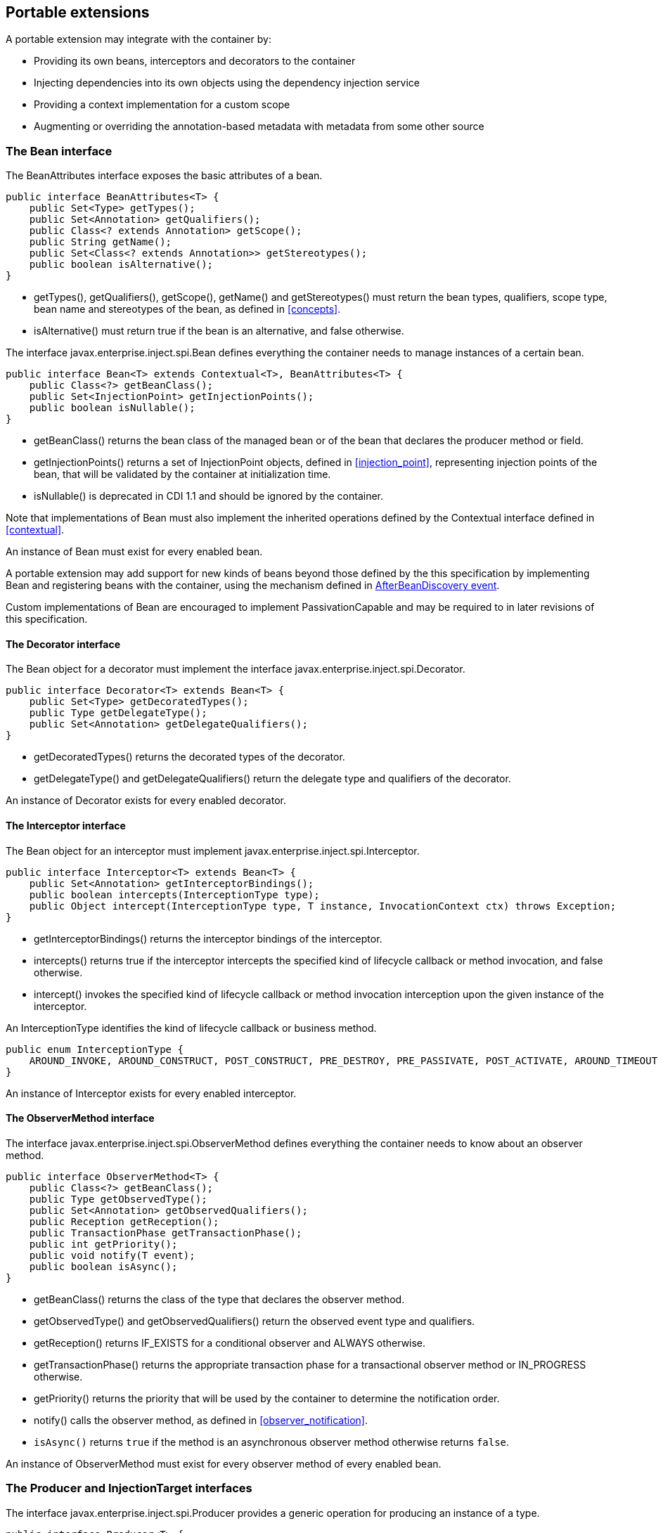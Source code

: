 [[spi]]

== Portable extensions

A portable extension may integrate with the container by:

* Providing its own beans, interceptors and decorators to the container
* Injecting dependencies into its own objects using the dependency injection service
* Providing a context implementation for a custom scope
* Augmenting or overriding the annotation-based metadata with metadata from some other source


[[bean]]

=== The +Bean+ interface

The +BeanAttributes+ interface exposes the basic attributes of a bean.

[source, java]
----
public interface BeanAttributes<T> {
    public Set<Type> getTypes();
    public Set<Annotation> getQualifiers();
    public Class<? extends Annotation> getScope();
    public String getName();
    public Set<Class<? extends Annotation>> getStereotypes();
    public boolean isAlternative();
}
----

* +getTypes()+, +getQualifiers()+, +getScope()+, +getName()+ and +getStereotypes()+ must return the bean types, qualifiers, scope type, bean name and stereotypes of the bean, as defined in <<concepts>>.
* +isAlternative()+ must return +true+ if the bean is an alternative, and +false+ otherwise.

The interface +javax.enterprise.inject.spi.Bean+ defines everything the container needs to manage instances of a certain bean.

[source, java]
----
public interface Bean<T> extends Contextual<T>, BeanAttributes<T> {
    public Class<?> getBeanClass();
    public Set<InjectionPoint> getInjectionPoints();
    public boolean isNullable();
}
----

* +getBeanClass()+ returns the bean class of the managed bean or of the bean that declares the producer method or field.
* +getInjectionPoints()+ returns a set of +InjectionPoint+ objects, defined in <<injection_point>>, representing injection points of the bean, that will be validated by the container at initialization time.
* +isNullable()+ is deprecated in CDI 1.1 and should be ignored by the container.

Note that implementations of +Bean+ must also implement the inherited operations defined by the +Contextual+ interface defined in <<contextual>>.

An instance of +Bean+ must exist for every enabled bean.

A portable extension may add support for new kinds of beans beyond those defined by the this specification by implementing +Bean+ and registering beans with the container, using the mechanism defined in <<after_bean_discovery>>.

Custom implementations of +Bean+ are encouraged to implement +PassivationCapable+ and may be required to in later revisions of this specification.

[[decorator]]

==== The +Decorator+ interface

The +Bean+ object for a decorator must implement the interface +javax.enterprise.inject.spi.Decorator+.

[source, java]
----
public interface Decorator<T> extends Bean<T> {
    public Set<Type> getDecoratedTypes();
    public Type getDelegateType();
    public Set<Annotation> getDelegateQualifiers();
}
----

* +getDecoratedTypes()+ returns the decorated types of the decorator.
* +getDelegateType()+ and +getDelegateQualifiers()+ return the delegate type and qualifiers of the decorator.


An instance of +Decorator+ exists for every enabled decorator.

[[interceptor]]

==== The +Interceptor+ interface

The +Bean+ object for an interceptor must implement +javax.enterprise.inject.spi.Interceptor+.

[source, java]
----
public interface Interceptor<T> extends Bean<T> {
    public Set<Annotation> getInterceptorBindings();
    public boolean intercepts(InterceptionType type);
    public Object intercept(InterceptionType type, T instance, InvocationContext ctx) throws Exception;
}
----

* +getInterceptorBindings()+ returns the interceptor bindings of the interceptor.
* +intercepts()+ returns +true+ if the interceptor intercepts the specified kind of lifecycle callback or method invocation, and +false+ otherwise.
* +intercept()+ invokes the specified kind of lifecycle callback or method invocation interception upon the given instance of the interceptor.


An +InterceptionType+ identifies the kind of lifecycle callback or business method.

[source, java]
----
public enum InterceptionType {
    AROUND_INVOKE, AROUND_CONSTRUCT, POST_CONSTRUCT, PRE_DESTROY, PRE_PASSIVATE, POST_ACTIVATE, AROUND_TIMEOUT
}
----

An instance of +Interceptor+ exists for every enabled interceptor.

[[observer_method]]

==== The +ObserverMethod+ interface

The interface +javax.enterprise.inject.spi.ObserverMethod+ defines everything the container needs to know about an observer method.

[source, java]
----
public interface ObserverMethod<T> {
    public Class<?> getBeanClass();
    public Type getObservedType();
    public Set<Annotation> getObservedQualifiers();
    public Reception getReception();
    public TransactionPhase getTransactionPhase();
    public int getPriority();
    public void notify(T event);
    public boolean isAsync();
}
----

* +getBeanClass()+ returns the class of the type that declares the observer method.
* +getObservedType()+ and +getObservedQualifiers()+ return the observed event type and qualifiers.
* +getReception()+ returns +IF_EXISTS+ for a conditional observer and +ALWAYS+ otherwise.
* +getTransactionPhase()+ returns the appropriate transaction phase for a transactional observer method or +IN_PROGRESS+ otherwise.
* +getPriority()+ returns the priority that will be used by the container to determine the notification order.
* +notify()+ calls the observer method, as defined in <<observer_notification>>.
* `isAsync()` returns `true` if the method is an asynchronous observer method otherwise returns `false`.


An instance of +ObserverMethod+ must exist for every observer method of every enabled bean.

[[injectiontarget]]

=== The +Producer+ and +InjectionTarget+ interfaces

The interface +javax.enterprise.inject.spi.Producer+ provides a generic operation for producing an instance of a type.

[source, java]
----
public interface Producer<T> {
    public T produce(CreationalContext<T> ctx);
    public void dispose(T instance);
    public Set<InjectionPoint> getInjectionPoints();
}
----

For a +Producer+ that represents a class:

* +produce()+ calls the constructor annotated +@Inject+ if it exists, or the constructor with no parameters otherwise, as defined in <<instantiation>>, and returns the resulting instance. If the class has interceptors, +produce()+ is responsible for building the interceptors and decorators of the instance. The instance returned by +produce()+ may be a proxy.
* +dispose()+ does nothing.
* +getInjectionPoints()+ returns the set of +InjectionPoint+ objects representing all injected fields, bean constructor parameters and initializer method parameters.


For a +Producer+ that represents a producer method or field:

* +produce()+ calls the producer method on, or accesses the producer field of, a contextual instance of the bean that declares the producer method, as defined in <<producer_or_disposer_methods_invocation>>.
* +dispose()+ calls the disposer method, if any, on a contextual instance of the bean that declares the disposer method, as defined in <<producer_or_disposer_methods_invocation>>, or performs any additional required cleanup, if any, to destroy state associated with a resource.
* +getInjectionPoints()+ returns the set of +InjectionPoint+ objects representing all parameters of the producer method.


The subinterface +javax.enterprise.inject.spi.InjectionTarget+ provides operations for performing dependency injection and lifecycle callbacks on an instance of a type.

[source, java]
----
public interface InjectionTarget<T>
        extends Producer<T> {
    public void inject(T instance, CreationalContext<T> ctx);
    public void postConstruct(T instance);
    public void preDestroy(T instance);
}
----

* +inject()+ performs dependency injection upon the given object.
The container sets the value of all injected fields, and calls all initializer methods, as defined in <<fields_initializer_methods>>.
* +postConstruct()+ calls the +@PostConstruct+ callback, if it exists.
* +preDestroy()+ calls the +@PreDestroy+ callback, if it exists.


Implementations of +Producer+ and +InjectionTarget+ must ensure that the set of injection points returned by +getInjectionPoints()+ are injected by +produce()+ or +inject()+.

[[beanmanager]]

=== The +BeanManager+ object

The interface +javax.enterprise.inject.spi.BeanManager+ provides operations for obtaining contextual references for beans, along with many other operations of use to portable extensions.

The container provides a built-in bean with bean type +BeanManager+, scope +@Dependent+ and qualifier +@Default+. The built-in implementation must be a passivation capable dependency, as defined in <<passivation_capable_dependency>>. Thus, any bean may obtain an instance of +BeanManager+ by injecting it:

[source, java]
----
@Inject BeanManager manager;
----


Note that, an exception is thrown if the following operations are called before the +AfterBeanDiscovery+ event is fired:

* +getBeans(String)+,
* +getBeans(Type, Annotation...)+,
* +getPassivationCapableBean(String)+
* +resolve(Set)+,
* +resolveDecorators(Set, Annotation...)+,
* +resolveInterceptors(InterceptionType, Annotation...)+,
* +resolveObserverMethods(Object, Annotation...)+,
* +validate(InjectionPoint)+,

and if the following operations are called before the +AfterDeploymentValidation+ event is fired:

* +getReference(Bean, Type, CreationalContext)+
* +getInjectableReference(InjectionPoint, CreationalContext)+.

All other operations of BeanManager may be called at any time during the execution of the application.

[[provider]]

==== Obtaining a reference to the CDI container

Portable extensions and other objects sometimes interact directly with the container via programmatic API call.
The abstract +javax.enterprise.inject.spi.CDI+ provides access to the +BeanManager+ as well providing lookup of bean instances.

[source, java]
----
public abstract class CDI<T> implements Instance<T> {
   public static CDI<Object> current() { ... }
   public static void setCDIProvider(CDIProvider provider);
   public abstract BeanManager getBeanManager();
}
----

A portable extension or other object may obtain a reference to the current container by calling +CDI.current()+. +CDI.getBeanManager()+ may be called at any time after the container fires the +BeforeBeanDiscovery+ container lifecycle event until the container fires the +BeforeShutdown+ container lifecycle event.
Other methods on +CDI+ may be called after the application initialization is completed until the application shutdown starts.
If methods on +CDI+ are called at any other time, non-portable behavior results.

When +CDI.current()+ is called, +getCDI()+ method is called on +javax.enterprise.inject.spi.CDIProvider+.

The +CDIProvider+ to use may be set by the application or container using the +setCDIProvider()+ method.
If the +setCDIProvider()+ has not been called, the first service provider of the service +javax.enterprise.inject.spi.CDIProvider+ declared in META-INF/services is used.
If no provider is available an +IllegalStateException+ is thrown.

[source, java]
----
public interface CDIProvider {
   public CDI<Object> getCDI();
   boolean isInitialized();
   default CDI<Object> initialize();
   CDI<Object> initialize(Map<String,Object> params);
}
----

[[bm_obtain_contextual_reference]]

==== Obtaining a contextual reference for a bean

The method +BeanManager.getReference()+ returns a contextual reference for a given bean and bean type, as defined in <<contextual_reference>>.

[source, java]
----
public Object getReference(Bean<?> bean, Type beanType, CreationalContext<?> ctx);
----

The first parameter is the +Bean+ object representing the bean.
The second parameter represents a bean type that must be implemented by any client proxy that is returned.
The third parameter is an instance of +CreationalContext+ that may be used to destroy any object with scope +@Dependent+ that is created.

If the given type is not a bean type of the given bean, an +IllegalArgumentException+ is thrown.

[[bm_obtain_injectable_reference]]

==== Obtaining an injectable reference

The method +BeanManager.getInjectableReference()+ returns an injectable reference for a given injection point, as defined in <<injectable_reference>>.

[source, java]
----
public Object getInjectableReference(InjectionPoint ij, CreationalContext<?> ctx);
----

The first parameter represents the target injection point.
The second parameter is an instance of +CreationalContext+ that may be used to destroy any object with scope +@Dependent+ that is created.

If the +InjectionPoint+ represents a decorator delegate injection point, +getInjectableReference()+ returns a delegate, as defined in <<delegate_attribute>>.

If typesafe resolution results in an unsatisfied dependency, the container must throw an +UnsatisfiedResolutionException+. If typesafe resolution results in an unresolvable ambiguous dependency, the container must throw an +AmbiguousResolutionException+.

Implementations of +Bean+ usually maintain a reference to an instance of +BeanManager+. When the +Bean+ implementation performs dependency injection, it must obtain the contextual instances to inject by calling +BeanManager.getInjectableReference()+, passing an instance of +InjectionPoint+ that represents the injection point and the instance of +CreationalContext+ that was passed to +Bean.create()+.

[[bm_obtain_unmanaged_instance]]

==== Obtaining non-contextual instance

A non-contextual instance can be obtained and injected from an +InjectionTarget+, however the +InjectionTarget+ interface is designed to work on contextual instances.
A helper class, +Unmanaged+ provides a set of methods optimized for working with non-contextual instances.

For example:

[source,java]
----
Unmanaged<Foo> unmanagedFoo = new Unmanaged<Foo>(Foo.class);
UnmanagedInstance<Foo> fooInstance = unmanagedFoo.newInstance();
Foo foo = fooInstance.produce().inject().postConstruct().get();
... // Use the foo instance
fooInstance.preDestroy().dispose();
----

[[bm_obtain_creationalcontext]]

==== Obtaining a +CreationalContext+

An instance of +CreationalContext+ for a certain instance of +Contextual+ may be obtained by calling +BeanManager.createCreationalContext()+.

[source, java]
----
public <T> CreationalContext<T> createCreationalContext(Contextual<T> contextual);
----

An instance of +CreationalContext+ for a non-contextual object may be obtained by passing a null value to +createCreationalContext()+.

[[bm_obtain_bean_by_type]]

==== Obtaining a +Bean+ by type

The method +BeanManager.getBeans()+ returns the set of beans which have the given required type and qualifiers and are available for injection in the module or library containing the class into which the +BeanManager+ was injected or the class from whose JNDI environment namespace the +BeanManager+ was obtained, according to the rules for candidates of typesafe resolution defined in <<performing_typesafe_resolution>>.

[source, java]
----
public Set<Bean<?>> getBeans(Type beanType, Annotation... qualifiers);
----

The first parameter is a required bean type. The remaining parameters are required qualifiers.

If no qualifiers are passed to +getBeans()+, the default qualifier +@Default+ is assumed.

If the given type represents a type variable, an +IllegalArgumentException+ is thrown.

If two instances of the same qualifier type are given, an +IllegalArgumentException+ is thrown.

If an instance of an annotation that is not a qualifier type is given, an +IllegalArgumentException+ is thrown.

[[bm_obtain_bean_by_name]]

==== Obtaining a +Bean+ by name

The method +BeanManager.getBeans()+ which accepts a string returns the set of beans which have the given bean name and are available for injection in the module or library containing the class into which the +BeanManager+ was injected or the class from whose JNDI environment namespace the +BeanManager+ was obtained, according to the rules of name resolution defined in <<name_resolution>>.

[source, java]
----
public Set<Bean<?>> getBeans(String name);
----

The parameter is a bean name.

[[bm_obtain_passivation_capable_bean]]

==== Obtaining a passivation capable bean by identifier

The method +BeanManager.getPassivationCapableBean()+ returns the +PassivationCapable+ bean with the given identifier (see <<passivation_capable>>).

[source, java]
----
public Bean<?> getPassivationCapableBean(String id);
----

[[bm_resolve_ambiguous_dep]]

==== Resolving an ambiguous dependency

The method +BeanManager.resolve()+ applies the ambiguous dependency resolution rules defined in <<unsatisfied_and_ambig_dependencies>> to a set of ++Bean++ s.

[source, java]
----
public <X> Bean<? extends X> resolve(Set<Bean<? extends X>> beans);
----

If the ambiguous dependency resolution rules fail (as defined in <<unsatisfied_and_ambig_dependencies>>, the container must throw an +AmbiguousResolutionException+.

+BeanManager.resolve()+ must return null if:

* null is passed to +resolve()+, or
* no beans are passed to +resolve()+.

[[bm_validate_ip]]

==== Validating an injection point

The +BeanManager.validate()+ operation validates an injection point and throws an +InjectionException+ if there is a deployment problem (for example, an unsatisfied or unresolvable ambiguous dependency) associated with the injection point.

[source, java]
----
public void validate(InjectionPoint injectionPoint);
----

[[bm_fire_event]]

==== Firing an event

The method +BeanManager.fireEvent()+ fires an event and notifies observers, according to <<observer_notification>>.

[source, java]
----
public void fireEvent(Object event, Annotation... qualifiers);
----

The first argument is the event object.
The remaining parameters are event qualifiers.

If the runtime type of the event object contains a type variable, an +IllegalArgumentException+ is thrown.

If two instances of the same qualifier type are given, an +IllegalArgumentException+ is thrown.

If an instance of an annotation that is not a qualifier type is given, an +IllegalArgumentException+ is thrown.

If the runtime type of the event object is assignable to the type of a container lifecycle event, an +IllegalArgumentException+ is thrown.

[[bm_observer_method_resolution]]

==== Observer method resolution

The method +BeanManager.resolveObserverMethods()+ resolves observer methods for an event according to the rules of observer resolution defined in <<observer_resolution>>.

[source, java]
----
public <T> Set<ObserverMethod<? super T>> resolveObserverMethods(T event, Annotation... qualifiers);
----

The first parameter of +resolveObserverMethods()+ is the event object.
The remaining parameters are event qualifiers.

If the runtime type of the event object contains a type variable, an +IllegalArgumentException+ is thrown.

If two instances of the same qualifier type are given, an +IllegalArgumentException+ is thrown.

If an instance of an annotation that is not a qualifier type is given, an +IllegalArgumentException+ is thrown.

[[bm_decorator_resolution]]

==== Decorator resolution

The method +BeanManager.resolveDecorators()+ returns the ordered list of decorators for a set of bean types and a set of qualifiers and which are enabled in the module or library containing the class into which the +BeanManager+ was injected or the class from whose JNDI environment namespace the +BeanManager+ was obtained, as defined in <<decorator_resolution>>.

[source, java]
----
List<Decorator<?>> resolveDecorators(Set<Type> types, Annotation... qualifiers);
----

The first argument is the set of bean types of the decorated bean.
The annotations are qualifiers declared by the decorated bean.

If two instances of the same qualifier type are given, an +IllegalArgumentException+ is thrown.

If an instance of an annotation that is not a qualifier type is given, an +IllegalArgumentException+ is thrown.

If the set of bean types is empty, an +IllegalArgumentException+ is thrown.

[[bm_interceptor_resolution]]

==== Interceptor resolution

The method +BeanManager.resolveInterceptors()+ returns the ordered list of interceptors for a set of interceptor bindings and a type of interception and which are enabled in the module or library containing the class into which the +BeanManager+ was injected or the class from whose JNDI environment namespace the +BeanManager+ was obtained, as defined in <<interceptor_resolution>>.

[source, java]
----
List<Interceptor<?>> resolveInterceptors(InterceptionType type,
                                         Annotation... interceptorBindings);
----

If two instances of the same interceptor binding type are given, an +IllegalArgumentException+ is thrown.

If no interceptor binding type instance is given, an +IllegalArgumentException+ is thrown.

If an instance of an annotation that is not an interceptor binding type is given, an +IllegalArgumentException+ is thrown.

[[bm_determining_annotation]]

==== Determining if an annotation is a qualifier type, scope type, stereotype or interceptor binding type

A portable extension may test an annotation to determine if it is a qualifier type, scope type, stereotype or interceptor binding type, obtain the set of meta-annotations declared by a stereotype or interceptor binding type, or determine if a scope type is a normal or passivating scope.

[source, java]
----
public boolean isScope(Class<? extends Annotation> annotationType);
public boolean isQualifier(Class<? extends Annotation> annotationType);
public boolean isInterceptorBinding(Class<? extends Annotation> annotationType);
public boolean isStereotype(Class<? extends Annotation> annotationType);

public boolean isNormalScope(Class<? extends Annotation> scopeType);
public boolean isPassivatingScope(Class<? extends Annotation> scopeType);
public Set<Annotation> getInterceptorBindingDefinition(Class<? extends Annotation> qualifierType);
public Set<Annotation> getStereotypeDefinition(Class<? extends Annotation> stereotype);
----

[[bm_determining_hash]]

==== Determining the hash code and equivalence of qualifiers and interceptor bindings

A portable extension may determine if two qualifiers or two interceptor bindings are considered equivalent for the purposes of typesafe resolution, as defined in <<performing_typesafe_resolution>>.

[source, java]
----
public boolean areQualifiersEquivalent(Annotation qualifier1, Annotation qualifier2);
public boolean areInterceptorBindingsEquivalent(Annotation interceptorBinding1, Annotation interceptorBinding2);
----

A portable extension may determine the hash code of a qualifier or interceptor binding, ignoring any members annotated with +@Nonbinding+.

[source, java]
----
public int getQualifierHashCode(Annotation qualifier);
public int getInterceptorBindingHashCode(Annotation interceptorBinding);
----

[[bm_obtain_active_context]]

==== Obtaining the active +Context+ for a scope

The method +BeanManager.getContext()+ retrieves an active context object associated with the given scope, as defined in <<active_context>>.

[source, java]
----
public Context getContext(Class<? extends Annotation> scopeType);
----

[[bm_obtain_elresolver]]

==== Obtaining the +ELResolver+

The method +BeanManager.getELResolver()+ returns the +javax.el.ELResolver+ specified in <<el>>.

[source, java]
----
public ELResolver getELResolver();
----

[[bm_obtain_annotatedtype]]

==== Obtaining an +AnnotatedType+ for a class

The method +BeanManager.createAnnotatedType()+ returns an +AnnotatedType+ that may be used to read the annotations of the given Java class or interface.

[source, java]
----
public <T> AnnotatedType<T> createAnnotatedType(Class<T> type);
----

[[bm_obtain_injectiontarget]]

==== Obtaining an +InjectionTarget+ for a class

The method +BeanManager.getInjectionTargetFactory()+ returns a factory capable of creating container provided implementations of +InjectionTarget+ for a given +AnnotatedType+ or throws an +IllegalArgumentException+ if there is a definition error associated with any injection point of the type.

[source, java]
----
public <T> InjectionTargetFactory<T> getInjectionTargetFactory(AnnotatedType<T> type);
----

[source, java]
----
public interface InjectionTargetFactory<T> {

    public InjectionTarget<T> createInjectionTarget(Bean<T> bean);

}
----

Null should be passed to +InjectionTargetFactory.createInjectionTarget()+ to create a non-contextual injection target.
The method +BeanManager.createInjectionTarget()+ is deprecated since version 1.1 of Contexts and Dependency Injection.

[[bm_obtain_producer]]

==== Obtaining a +Producer+ for a field or method

The method +BeanManager.getProducerFactory()+ returns a factory capable of creating container provided implementations of +Producer+ for a given +AnnotatedMethod+ or +AnnotatedField+, and declaring bean, or throws an +IllegalArgumentException+ if there is a definition error associated with the producer method or field.

[source, java]
----
public <X> ProducerFactory<X> getProducerFactory(AnnotatedField<? super X> field, Bean<X> declaringBean);
public <X> ProducerFactory<X> getProducerFactory(AnnotatedMethod<? super X> method, Bean<X> declaringBean);
----

[source, java]
----
public interface ProducerFactory<X> {

    public <T> Producer<T> createProducer(Bean<T> bean);

}
----

Null should be passed to +ProducerFactory.createProducer()+ to create a producer of non-contextual objects.


[[bm_obtain_injectionpoint]]

==== Obtaining an +InjectionPoint+

The method +BeanManager.createInjectionPoint()+ returns a container provided implementation of +InjectionPoint+ for a given +AnnotatedField+ or +AnnotatedParameter+ or throws an +IllegalArgumentException+ if there is a definition error associated with the injection point.

[source, java]
----
public InjectionPoint createInjectionPoint(AnnotatedField<?> field);
public InjectionPoint createInjectionPoint(AnnotatedParameter<?> parameter);
----

[[bm_obtain_beanattributes]]

==== Obtaining a +BeanAttributes+

The method +BeanManager.createBeanAttributes()+ returns a container provided implementation of +BeanAttributes+ by reading the annotations of a given +AnnotatedType+ or +AnnotatedMember+, according to the rules defined in <<concepts>>, or throws an +IllegalArgumentException+ if there is a definition error associated with the declared bean attributes.

[source, java]
----
public <T> BeanAttributes<T> createBeanAttributes(AnnotatedType<T> type);
public BeanAttributes<?> createBeanAttributes(AnnotatedMember<?> member);
----

[[bm_obtain_bean]]

==== Obtaining a +Bean+

The method +BeanManager.createBean()+ returns a container provided implementation of +Bean+. The methods accept:

* a +BeanAttributes+, which determines the bean types, qualifiers, scope, name and stereotypes of the returned +Bean+, and the return values of +isAlternative()+, and
* a class, which determines the return value of +Bean.getClass()+.
* an +InjectionTargetFactory+, which is used to obtain an +InjectionTarget+. The +InjectionTarget+ is used to create and destroy instances of the bean, to perform dependency injection and lifecycle callbacks, and which determines the return value of +Bean.getInjectionPoints()+.


[source, java]
----
public <T> Bean<T> createBean(BeanAttributes<T> attributes, Class<T> beanClass,
                          InjectionTargetFactory<T> injectionTargetFactory);
----

A second version of the method is provided to create a +Bean+ from a producer.
The method accepts:

* a +BeanAttributes+, which determines the bean types, qualifiers, scope, name and stereotypes of the returned +Bean+, and the return values of +isAlternative()+, and
* a class, which determines the return value of +Bean.getClass()+.
* a +ProducerFactory+, which is used to obtain a +Producer+. The +Producer+ is used to create and destroy instances of the bean, and which determines the return value of +Bean.getInjectionPoints()+.


[source, java]
----
public <T, X> Bean<T> createBean(BeanAttributes<T> attributes, Class<X> beanClass,
                          ProducerFactory<X> producer);
----

[[bm_obtain_extension]]

==== Obtaining the instance of an +Extension+

The method +BeanManager.getExtension()+ returns the container's instance of an +Extension+ class declared in +META-INF/services+, or throws an +IllegalArgumentException+ if the container has no instance of the given class.

[source, java]
----
public <T extends Extension> T getExtension(Class<T> extensionClass);
----

[[alternative_metadata_sources]]

=== Alternative metadata sources

A portable extension may provide an alternative metadata source, such as configuration by XML.

The interfaces +AnnotatedType+, +AnnotatedField+, +AnnotatedMethod+, +AnnotatedConstructor+ and +AnnotatedParameter+ in the package +javax.enterprise.inject.spi+ allow a portable extension to specify metadata that overrides the annotations that exist on a bean class.
The portable extension is responsible for implementing the interfaces, thereby exposing the metadata to the container.

In general, the behavior is as defined by the Java Language Specification, and only deviations from the Java Language Specification are noted.

The interface +javax.enterprise.inject.spi.AnnotatedType+ exposes the +Class+ object and members.

[source, java]
----
public interface AnnotatedType<X>
        extends Annotated {
    public Class<X> getJavaClass();
    public Set<AnnotatedConstructor<X>> getConstructors();
    public Set<AnnotatedMethod<? super X>> getMethods();
    public Set<AnnotatedField<? super X>> getFields();
}
----

* +getConstructors()+ returns all default-access, public, protected or private constructors declared for the type.
* +getMethods()+ returns all default-access, public, protected or private methods declared on the type and those declared on any supertypes.
The container should call +AnnotatedMethod.getJavaMember().getDeclaringClass()+ to determine the type in the type hierarchy that declared the method.
* +getFields()+ returns all default-access, public, protected or private fields declared on the type and those declared on any supertypes.
The container should call +AnnotatedField.getJavaMember().getDeclaringClass()+ to determine the type in the type hierarchy that declared the field.


When determining annotations on a type, the container must only consider the special inheritance rules defined for scope types in <<type_level_inheritance>>.

The interface +javax.enterprise.inject.spi.AnnotatedField+ exposes the +Field+ object.

[source, java]
----
public interface AnnotatedField<X>
        extends AnnotatedMember<X> {
    public Field getJavaMember();
}
----

The interface +javax.enterprise.inject.spi.AnnotatedMethod+ exposes the +Method+ object.

[source, java]
----
public interface AnnotatedMethod<X>
        extends AnnotatedCallable<X> {
    public Method getJavaMember();
}
----

The interface +javax.enterprise.inject.spi.AnnotatedConstructor+ exposes the +Constuctor+ object.

[source, java]
----
public interface AnnotatedConstructor<X>
        extends AnnotatedCallable<X> {
    public Constructor<X> getJavaMember();
}
----

The interface +javax.enterprise.inject.spi.AnnotatedParameter+ exposes the +position+ of the parameter object and the declaring program element.

[source, java]
----
public interface AnnotatedParameter<X>
        extends Annotated {
    public int getPosition();
    public AnnotatedCallable<X> getDeclaringCallable();
}
----

The interface +javax.enterprise.inject.spi.AnnotatedMember+ exposes the +Member+ object and the +AnnotatedType+ that defines the member.

[source, java]
----
public interface AnnotatedMember<X>
        extends Annotated {
    public Member getJavaMember();
    public boolean isStatic();
    public AnnotatedType<X> getDeclaringType();
}
----

The interface +javax.enterprise.inject.spi.AnnotatedCallable+ exposes the parameters of an invokable object.

CDI 1.1 deprecated the method +AnnotatedMember.isStatic()+. The container should instead call +AnnotatedMember.getJavaMember().getModifiers()+ to determine if the member is static.

[source, java]
----
public interface AnnotatedCallable<X>
        extends AnnotatedMember<X> {
    public List<AnnotatedParameter<X>> getParameters();
}
----

The interface +javax.enterprise.inject.spi.Annotated+ exposes the overriding annotations and type declarations.

[source, java]
----
public interface Annotated {
    public Type getBaseType();
    public Set<Type> getTypeClosure();
    public <T extends Annotation> T getAnnotation(Class<T> annotationType);
    public Set<Annotation> getAnnotations();
    public boolean isAnnotationPresent(Class<? extends Annotation> annotationType);
}
----

* +getBaseType()+ returns the type of the program element.
* +getTypeClosure()+ returns all types to which the base type should be considered assignable.
* +getAnnotation()+ returns the program element annotation of the given annotation type, or a null value.
* +getAnnotations()+ returns all annotations of the program element.
* +isAnnotationPresent()+ returns +true+ if the program element has an annotation of the given annotation type, or +false+ otherwise.


The container must use the operations of +Annotated+ and its subinterfaces to discover program element types and annotations.
The container must not directly call the Java Reflection API. In particular, the container must:

* call +Annotated.getBaseType()+ to determine the type of an injection point, event parameter or disposed parameter,
* call +Annotated.getTypeClosure()+ to determine the bean types of any kind of bean,
* call +Annotated.getAnnotations()+ to determine the scope, qualifiers, stereotypes and interceptor bindings of a bean,
* call +Annotated.isAnnotationPresent()+ and +Annotated.getAnnotation()+ to read any bean annotations defined by this specification, and
* call +AnnotatedType.getConstructors()+, +AnnotatedType.getMethods()+ and +AnnotatedType.getFields()+ to determine the members of a bean class.


[[init_events]]

=== Container lifecycle events

During the application initialization process, the container fires a series of events, allowing portable extensions to integrate with the container initialization process defined in <<initialization>>.
These events are fired synchronously.

Observer methods of these events must belong to _extensions_.
An extension is a service provider of the service +javax.enterprise.inject.spi.Extension+ declared in +META-INF/services+.

[source, java]
----
public interface Extension {}
----

If any method on the event object is called outside of the observer method invocation, an +IllegalStateException+ is thrown.

Service providers may have observer methods, which may observe any event, including any container lifecycle event, and obtain an injected +BeanManager+ reference. Any decorators associated with +BeanManager+ will not be applied.
If other beans are injected into an extension's observer methods, non-portable behavior results.
An extension may use +BeanManager.fireEvent()+ to deliver events to observer methods defined on extensions.
The container is not required to deliver events fired during application initialization to observer methods defined on beans.

The container instantiates a single instance of each extension at the beginning of the application initialization process and maintains a reference to it until the application shuts down.
The container delivers event notifications to this instance by calling its observer methods.

The notification order for observer methods within extensions follows the same ordering rule as defined in <<observer_ordering>> for non-extension observers.
The priority of an observer method may be declared using the +@Priority+ annotation.

[source, java]
----
void beforeBeanDiscovery(@Observes @Priority(LIBRARY) BeforeBeanDiscovery event) { ... }
----

For each service provider, the container must provide a bean of scope +@ApplicationScoped+ and qualifier +@Default+, supporting injection of a reference to the service provider instance. The bean types of this bean include the class of the service provider and all superclasses and interfaces.

Lifecycle events described below can be grouped in to two categories:

* Application lifecycle events, that are fired once:
 ** BeforeBeanDiscovery
 ** AfterTypeDiscovery
 ** AfterBeanDiscovery
 ** AfterDeploymentValidation
 ** BeforeShutdown
* Bean discovery events, that are fired multiple times:
 ** ProcessAnnotatedType
 ** ProcessInjectionPoint
 ** ProcessInjectionTarget
 ** ProcessBeanAttributes
 ** ProcessBean
 ** ProcessProducer
 ** ProcessObserverMethod

Note that the chronological order of these events is specified in <<initialization>>.

[[before_bean_discovery]]

==== +BeforeBeanDiscovery+ event

The container must fire an event before it begins the type discovery process.
The event object must be of type +javax.enterprise.inject.spi.BeforeBeanDiscovery+:

[source, java]
----
public interface BeforeBeanDiscovery {
    public void addQualifier(Class<? extends Annotation> qualifier);
    public void addQualifier(AnnotatedType<? extends Annotation> qualifier);
    public void addScope(Class<? extends Annotation> scopeType, boolean normal, boolean passivating);
    public void addStereotype(Class<? extends Annotation> stereotype, Annotation... stereotypeDef);
    public void addInterceptorBinding(Class<? extends Annotation> bindingType, Annotation... bindingTypeDef);
    public void addInterceptorBinding(AnnotatedType<? extends Annotation> bindingType);
    public void addAnnotatedType(AnnotatedType<?> type);
    public void addAnnotatedType(AnnotatedType<?> type, String id);
}
----

* +addQualifier()+ declares an annotation type as a qualifier type.
* +addScope()+ declares an annotation type as a scope type.
* +addStereotype()+ declares an annotation type as a stereotype, and specifies its meta-annotations.
* +addInterceptorBinding()+ declares an annotation type as an interceptor binding type, and specifies its meta-annotations.
* +addAnnotatedType()+ adds a given +AnnotatedType+ to the set of types which will be scanned during bean discovery, with an optional identifier.
The first version of the method is deprecated since version 1.1 of Contexts and Dependency Injection.


[source, java]
----
void beforeBeanDiscovery(@Observes BeforeBeanDiscovery event) { ... }
----

If any observer method of the +BeforeBeanDiscovery+ event throws an exception, the exception is treated as a definition error by the container.

If any +BeforeBeanDiscovery+ method is called outside of the observer method invocation, an +IllegalStateException+ is thrown.

[[after_type_discovery]]

==== +AfterTypeDiscovery+ event

The container must fire an event when it has fully completed the type discovery process and before it begins the bean discovery process.
The event object must be of type +javax.enterprise.inject.spi.AfterTypeDiscovery+.

[source, java]
----
public interface AfterTypeDiscovery {
    public List<Class<?>> getAlternatives();
    public List<Class<?>> getInterceptors();
    public List<Class<?>> getDecorators();
    public void addAnnotatedType(AnnotatedType<?> type, String id);
}
----

* +getAlternatives()+ returns the ordered list of enabled alternatives for the application, sorted by priority in ascending order.
Alternatives enabled for a bean archive are not included in the list.
* +getInterceptors()+ returns the ordered list of enabled interceptors for the application, sorted by priority in ascending order.
Interceptors enabled for a bean archive are not included in the list.
* +getDecorators()+ returns the ordered list of enabled decorators for the application, sorted by priority in ascending order.
Decorators enabled for a bean archive are not included in the list.
* +addAnnotatedType()+ adds a given +AnnotatedType+ to the set of types which will be scanned during bean discovery, with an identifier.

If an alternative, interceptor or decorator is added using +AfterTypeDiscovery.addAnnotatedType()+, non-portable behavior results.

Any observer of this event is permitted to add classes to, or remove classes from, the list of alternatives, list of interceptors or list of decorators.
The container must use the final values of these collections, after all observers of +AfterTypeDiscovery+ have been called, to determine the order of the enabled alternatives, interceptors, and decorators for application.
The initial values of these collections are defined by the +@Priority+ annotation.

[source, java]
----
void afterTypeDiscovery(@Observes AfterTypeDiscovery event) { ... }
----


If any observer method of a +AfterTypeDiscovery+ event throws an exception, the exception is treated as a definition error by the container.

If any +AfterTypeDiscovery+ method is called outside of the observer method invocation, an +IllegalStateException+ is thrown.


[[after_bean_discovery]]

==== +AfterBeanDiscovery+ event

The container must fire an event when it has fully completed the bean discovery process, validated that there are no definition errors relating to the discovered beans, and registered +Bean+ and +ObserverMethod+ objects for the discovered beans.

The event object must be of type +javax.enterprise.inject.spi.AfterBeanDiscovery+:

[source, java]
----
public interface AfterBeanDiscovery {
    public void addDefinitionError(Throwable t);
    public void addBean(Bean<?> bean);
    public void addObserverMethod(ObserverMethod<?> observerMethod);
    public void addContext(Context context);
    public <T> AnnotatedType<T> getAnnotatedType(Class<T> type, String id);
    public <T> Iterable<AnnotatedType<T>> getAnnotatedTypes(Class<T> type);
}
----

* +addDefinitionError()+ registers a definition error with the container, causing the container to abort deployment after all observers have been notified.
* +addBean()+ fires an event of type +ProcessBean+ containing the given +Bean+ and then registers the +Bean+ with the container, thereby making it available for injection into other beans.
The given +Bean+ may implement +Interceptor+ or +Decorator+.
* +addObserverMethod()+ fires an event of type +ProcessObserverMethod+ containing the given +ObserverMethod+ and then registers the +ObserverMethod+ with the container, thereby making it available for event notifications.
* +addContext()+ registers a custom +Context+ object with the container.
* +getAnnotatedType()+ and +getAnnotatedTypes()+ returns the ++AnnotatedType++ s discovered or added during container initialization.
The id of an +AnnotatedType+ added by the container is not defined.
If the +id+ passed is null, the container should substitute the container generated id.


A portable extension may take advantage of this event to register beans, interceptors, decorators, observer methods and custom context objects with the container.

[source, java]
----
void afterBeanDiscovery(@Observes AfterBeanDiscovery event, BeanManager manager) { ... }
----

If any observer method of the +AfterBeanDiscovery+ event throws an exception, the exception is treated as a definition error by the container.

If any +AfterBeanDiscovery+ method is called outside of the observer method invocation, an +IllegalStateException+ is thrown.

[[after_deployment_validation]]

==== +AfterDeploymentValidation+ event

The container must fire an event after it has validated that there are no deployment problems and before creating contexts or processing requests.

The event object must be of type +javax.enterprise.inject.spi.AfterDeploymentValidation+:

[source, java]
----
public interface AfterDeploymentValidation {
    public void addDeploymentProblem(Throwable t);
}
----

* +addDeploymentProblem()+ registers a deployment problem with the container, causing the container to abort deployment after all observers have been notified.


[source, java]
----
void afterDeploymentValidation(@Observes AfterDeploymentValidation event, BeanManager manager) { ... }
----

If any observer method of the +AfterDeploymentValidation+ event throws an exception, the exception is treated as a deployment problem by the container.

If any +AfterDeploymentValidation+ method is called outside of the observer method invocation, an +IllegalStateException+ is thrown.

The container must not allow any request to be processed by the deployment until all observers of this event return.

[[before_shutdown]]

==== +BeforeShutdown+ event

The container must fire a final event after it has finished processing requests and destroyed all contexts.

The event object must be of type +javax.enterprise.inject.spi.BeforeShutdown+:

[source, java]
----
public interface BeforeShutdown {}
----

[source, java]
----
void beforeShutdown(@Observes BeforeShutdown event, BeanManager manager) { ... }
----

If any observer method of the +BeforeShutdown+ event throws an exception, the exception is ignored by the container.

[[process_annotated_type]]

==== +ProcessAnnotatedType+ event

The container must fire an event, before it processes a type, for every Java class, interface (excluding the special kind of interface declaration _annotation type_) or enum discovered

as defined in <<type_discovery_steps>>

An event is not fired for any type annotated with +@Vetoed+, or in a package annotated with +@Vetoed+.

The event object must be of type +javax.enterprise.inject.spi.ProcessAnnotatedType<X>+, where +X+ is the class, for types discovered in a bean archive, or of type +javax.enterprise.inject.spi.ProcessSyntheticAnnotatedType<X>+ for types added by +BeforeBeanDiscovery.addAnnotatedType()+ or +AfterTypeDiscovery.addAnnotatedType()+.

The annotation +@WithAnnotations+ may be applied to the event parameter.
If the annotation is applied, the container must only deliver +ProcessAnnotatedType+ events for types which contain at least one of the annotations specified.
The annotation can appear on the annotated type, or on any member, or any parameter of any member of the annotated type, as defined in <<alternative_metadata_sources>>. The annotation may be applied as a meta-annotation on any annotation considered.

If the +@WithAnnotations+ annotation is applied to any other event parameter, the container automatically detects the problem and treats it as a definition error.

[source, java]
----
public interface ProcessAnnotatedType<X> {
    public AnnotatedType<X> getAnnotatedType();
    public void setAnnotatedType(AnnotatedType<X> type);
    public void veto();
}
----

[source, java]
----
interface ProcessSyntheticAnnotatedType<X> extends ProcessAnnotatedType<X> {
    public Extension getSource();
}
----

* +getAnnotatedType()+ returns the +AnnotatedType+ object that will be used by the container to read the declared annotations.
* +setAnnotatedType()+ replaces the +AnnotatedType+.
* +veto()+ forces the container to ignore the type.
* +getSource()+ returns the +Extension+ instance that added the annotated type.


Any observer of this event is permitted to wrap and/or replace the +AnnotatedType+. The container must use the final value of this property, after all observers have been called, as the only source of types and annotations for the program elements.

For example, the following observer decorates the +AnnotatedType+ for every class that is discovered by the container.

[source, java]
----
<T> void decorateAnnotatedType(@Observes ProcessAnnotatedType<T> pat) {
    pat.setAnnotatedType( decorate( pat.getAnnotatedType() ) );
}
----

If any observer method of a +ProcessAnnotatedType+ event throws an exception, the exception is treated as a definition error by the container.

If any +ProcessAnnotatedType+ method is called outside of the observer method invocation, an +IllegalStateException+ is thrown.

[[process_injection_point]]

==== +ProcessInjectionPoint+ event

The container must fire an event for every injection point of every bean, interceptor or decorator.

The event object must be of type +javax.enterprise.inject.spi.ProcessInjectionPoint<T, X>+ where +T+ is the bean class, and +X+ is the declared type of the injection point.

[source, java]
----
public interface ProcessInjectionPoint<T, X> {
    public InjectionPoint getInjectionPoint();
    public void setInjectionPoint(InjectionPoint injectionPoint);
    public void addDefinitionError(Throwable t);
}
----

* +getInjectionPoint()+ returns the +InjectionPoint+ object that will be used by the container to perform injection.
* +setInjectionPoint()+ replaces the +InjectionPoint+.
* +addDefinitionError()+ registers a definition error with the container, causing the container to abort deployment after bean discovery is complete.


Any observer of this event is permitted to wrap and/or replace the +InjectionPoint+. The container must use the final value of this property, after all observers have been called, whenever it performs injection upon the injection point.

If any observer method of a +ProcessInjectionPoint+ event throws an exception, the exception is treated as a definition error by the container.

If any +ProcessInjectionPoint+ method is called outside of the observer method invocation, an +IllegalStateException+ is thrown.

[[process_injection_target]]

==== +ProcessInjectionTarget+ event

The container must fire an event for every bean, interceptor or decorator.

The event object must be of type +javax.enterprise.inject.spi.ProcessInjectionTarget<X>+, where +X+ is the bean class.

[source, java]
----
public interface ProcessInjectionTarget<X> {
    public AnnotatedType<X> getAnnotatedType();
    public InjectionTarget<X> getInjectionTarget();
    public void setInjectionTarget(InjectionTarget<X> injectionTarget);
    public void addDefinitionError(Throwable t);
}
----

* +getAnnotatedType()+ returns the +AnnotatedType+ representing the bean class.
* +getInjectionTarget()+ returns the +InjectionTarget+ object that will be used by the container to perform injection.
* +setInjectionTarget()+ replaces the +InjectionTarget+.
* +addDefinitionError()+ registers a definition error with the container, causing the container to abort deployment after bean discovery is complete.


Any observer of this event is permitted to wrap and/or replace the +InjectionTarget+. The container must use the final value of this property, after all observers have been called, whenever it performs injection upon the managed bean.



If any observer method of a +ProcessInjectionTarget+ event throws an exception, the exception is treated as a definition error by the container.

If any +ProcessInjectionTarget+ method is called outside of the observer method invocation, an +IllegalStateException+ is thrown.

[[process_bean_attributes]]

==== +ProcessBeanAttributes+ event

The container must fire an event for each managed bean, producer, interceptor or decorator deployed in a bean archive, before registering the +Bean+ object.
No event is fired for any:

* +@New+ qualified bean, defined in <<new>>, or,
* beans added programmatically using +AfterBeanDiscovery.addBean()+, or,
* for any built-in beans.

The event object must be of type +javax.enterprise.inject.spi.ProcessBeanAttributes<T>+ where +T+ is the bean class of the bean, the return type of the producer method, or the type of the producer field.

Resources are considered to be producer fields.

[source, java]
----
public interface ProcessBeanAttributes<T> {
    public Annotated getAnnotated();
    public BeanAttributes<T> getBeanAttributes();
    public void setBeanAttributes(BeanAttributes<T> beanAttributes);
    public void addDefinitionError(Throwable t);
    public void veto();
}
----

* +getAnnotated()+ returns the +AnnotatedType+ representing the bean class, the +AnnotatedMethod+ representing the producer field, or the +AnnotatedField+ representing the producer field.
* +getBeanAttributes()+ returns the +BeanAttributes+ object that will be used by the container to manage instances of the bean.
* +setBeanAttributes()+ replaces the +BeanAttributes+.
* +addDefinitionError()+ registers a definition error with the container, causing the container to abort deployment after bean discovery is complete.
* +veto()+ forces the container to ignore the bean.


Any observer of this event is permitted to wrap and/or replace the +BeanAttributes+. The container must use the final value of this property, after all observers have been called, to manage instances of the bean.
Changes to +BeanAttributes+ are _not_ propagated to the annotated type from which the bean definition was created.

Any bean which has its bean attributes altered must have it's definition validated during deployment validation.

If any observer method of a +ProcessBeanAttributes+ event throws an exception, the exception is treated as a definition error by the container.

If any +ProcessBeanAttributes+ method is called outside of the observer method invocation, an +IllegalStateException+ is thrown.

[[process_bean]]

==== +ProcessBean+ event

The container must fire an event for each bean, interceptor or decorator deployed in a bean archive, after firing the +ProcessBeanAttributes+ for the bean and before registering the +Bean+ object.
No event is fired for any +@New+ qualified bean, defined in <<new>>.

The event object type in the package +javax.enterprise.inject.spi+ depends upon what kind of bean was discovered:

* For a managed bean with bean class +X+, the container must raise an event of type +ProcessManagedBean<X>+.
* For a producer method with method return type +T+ of a bean with bean class +X+, the container must raise an event of type +ProcessProducerMethod<T, X>+.
* For a producer field with field type +T+ of a bean with bean class +X+, the container must raise an event of type +ProcessProducerField<T, X>+.


The interface +javax.enterprise.inject.spi.ProcessBean+ is a supertype of all these event types:

[source, java]
----
public interface ProcessBean<X> {
    public Annotated getAnnotated();
    public Bean<X> getBean();
    public void addDefinitionError(Throwable t);
}
----

* +getAnnotated()+ returns the +AnnotatedType+ representing the bean class, the +AnnotatedMethod+ representing the producer method, or the +AnnotatedField+ representing the producer field.
* +getBean()+ returns the +Bean+ object that is about to be registered.
The +Bean+ may implement +Interceptor+ or +Decorator+.
* +addDefinitionError()+ registers a definition error with the container, causing the container to abort deployment after bean discovery is complete.


[source, java]
----
public interface ProcessManagedBean<X>
        extends ProcessBean<X> {
    public AnnotatedType<X> getAnnotatedBeanClass();
}
----

[source, java]
----
public interface ProcessProducerMethod<T, X>
        extends ProcessBean<X> {
    public AnnotatedMethod<T> getAnnotatedProducerMethod();
    public AnnotatedParameter<T> getAnnotatedDisposedParameter();
}
----

[source, java]
----
public interface ProcessProducerField<T, X>
        extends ProcessBean<X> {
    public AnnotatedField<T> getAnnotatedProducerField();
    public AnnotatedParameter<T> getAnnotatedDisposedParameter();
}
----

If any observer method of a +ProcessBean+ event throws an exception, the exception is treated as a definition error by the container.

If any +ProcessBean+ method is called outside of the observer method invocation, an +IllegalStateException+ is thrown.

[[process_producer]]

==== +ProcessProducer+ event

The container must fire an event for each producer method or field of each bean, including resources.

The event object must be of type +javax.enterprise.inject.spi.ProcessProducer<T, X>+, where +T+ is the bean class of the bean that declares the producer method or field and +X+ is the return type of the producer method or the type of the producer field.

[source, java]
----
public interface ProcessProducer<T, X> {
    public AnnotatedMember<T> getAnnotatedMember();
    public Producer<X> getProducer();
    public void setProducer(Producer<X> producer);
    public void addDefinitionError(Throwable t);
}
----

* +getAnnotatedMember()+ returns the +AnnotatedField+ representing the producer field or the +AnnotatedMethod+ representing the producer method.
* +getProducer()+ returns the +Producer+ object that will be used by the container to call the producer method or read the producer field.
* +setProducer()+ replaces the +Producer+.
* +addDefinitionError()+ registers a definition error with the container, causing the container to abort deployment after bean discovery is complete.


Any observer of this event is permitted to wrap and/or replace the +Producer+. The container must use the final value of this property, after all observers have been called, whenever it calls the producer or disposer.

For example, this observer decorates the +Producer+ for all producer methods and fields of type +EntityManager+.

[source, java]
----
void decorateEntityManager(@Observes ProcessProducer<?, EntityManager> pp) {
    pit.setProducer( decorate( pp.getProducer() ) );
}
----

If any observer method of a +ProcessProducer+ event throws an exception, the exception is treated as a definition error by the container.

If any +ProcessProducer+ method is called outside of the observer method invocation, an +IllegalStateException+ is thrown.

[[process_observer_method]]

==== +ProcessObserverMethod+ event

The container must fire an event for each observer method of each bean, before registering the +ObserverMethod+ object.

The event object must be of type +javax.enterprise.inject.spi.ProcessObserverMethod<T, X>+, where +T+ is the observed event type of the observer method and +X+ is the bean class of the bean that declares the observer method.

[source, java]
----
public interface ProcessObserverMethod<T, X> {
    public AnnotatedMethod<X> getAnnotatedMethod();
    public ObserverMethod<T> getObserverMethod();
    public void addDefinitionError(Throwable t);
}
----

* +getAnnotatedMethod()+ returns the +AnnotatedMethod+ representing the observer method.
* +getObserverMethod()+ returns the +ObserverMethod+ object that will be used by the container to call the observer method.
* +addDefinitionError()+ registers a definition error with the container, causing the container to abort deployment after bean discovery is complete.


If any observer method of a +ProcessObserverMethod+ event throws an exception, the exception is treated as a definition error by the container.

If any +ProcessObserverMethod+ method is called outside of the observer method invocation, an +IllegalStateException+ is thrown.
